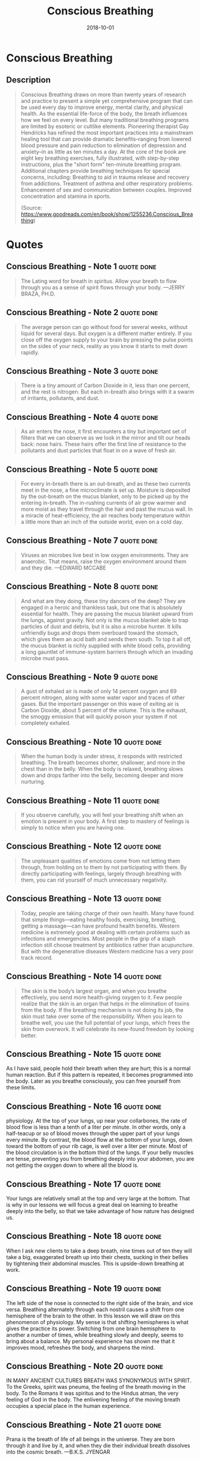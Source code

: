 :PROPERTIES:
:ID:       3749ac25-5a66-4d81-a4ad-456d146e273b
:END:
#+title: Conscious Breathing
#+filetags: :book:
#+date: 2018-10-01

* Conscious Breathing
  :PROPERTIES:
  :FINISHED: 2018-10
  :END:
** Description
#+begin_quote
Conscious Breathing draws on more than twenty years of research and practice to present a simple yet comprehensive program that can be used every day to improve energy, mental clarity, and physical health. As the essential life-force of the body, the breath influences how we feel on every level.  But many traditional breathing programs are limited by esoteric or cultlike elements.  Pioneering therapist Gay Hendricks has refined the most important practices into a mainstream healing tool that can provide dramatic benefits–ranging from lowered blood pressure and pain reduction to elimination of depression and anxiety–in as little as ten minutes a day. At the core of the book are eight key breathing exercises, fully illustrated, with step-by-step instructions, plus the "short form" ten-minute breathing program.  Additional chapters provide breathing techniques for special concerns, including: Breathing to aid in trauma release and recovery from addictions. Treatment of asthma and other respiratory problems. Enhancement of sex and communication between couples. Improved concentration and stamina in sports.

(Source: https://www.goodreads.com/en/book/show/1255236.Conscious_Breathing)
#+end_quote
* Quotes
** Conscious Breathing - Note 1                                                :quote:done:
#+begin_quote
The Lating word for breath in spiritus. Allow your breath to flow through you as a sense of spirit flows through your body. —JERRY BRAZA, PH.D.
#+end_quote

** Conscious Breathing - Note 2                                                :quote:done:
#+begin_quote
The average person can go without food for several weeks, without liquid for several days. But oxygen is a different matter entirely. If you close off the oxygen supply to your brain by pressing the pulse points on the sides of your neck, reality as you know it starts to melt down rapidly.
#+end_quote

** Conscious Breathing - Note 3                                                :quote:done:
#+begin_quote
There is a tiny amount of Carbon Dioxide in it, less than one percent, and the rest is nitrogen. But each in-breath also brings with it a swarm of irritants, pollutants, and dust.
#+end_quote

** Conscious Breathing - Note 4                                                :quote:done:
#+begin_quote
As air enters the nose, it first encounters a tiny but important set of filters that we can observe as we look in the mirror and tilt our heads back: nose hairs. These hairs offer the first line of resistance to the pollutants and dust particles that float in on a wave of fresh air.
#+end_quote

** Conscious Breathing - Note 5                                                :quote:done:
#+begin_quote
For every in-breath there is an out-breath, and as these two currents meet in the nose, a fine microclimate is set up. Moisture is deposited by the out-breath on the mucus blanket, only to be picked up by the entering in-breath. The in-rushing currents of air grow warmer and more moist as they travel through the hair and past the mucus wall. In a miracle of heat-efficiency, the air reaches body temperature within a little more than an inch of the outside world, even on a cold day.
#+end_quote

** Conscious Breathing - Note 7                                                :quote:done:
#+begin_quote
Viruses an microbes live best in low oxygen environments. They are anaerobic. That means, raise the oxygen environment around them and they die. —EDWARD MCCABE
#+end_quote

** Conscious Breathing - Note 8                                                :quote:done:
#+begin_quote
And what are they doing, these tiny dancers of the deep? They are engaged in a heroic and thankless task, but one that is absolutely essential for health. They are passing the mucus blanket upward from the lungs, against gravity. Not only is the mucus blanket able to trap particles of dust and debris, but it is also a microbe hunter. It kills unfriendly bugs and drops them overboard toward the stomach, which gives them an acid bath and sends them south. To top it all off, the mucus blanket is richly supplied with white blood cells, providing a long gauntlet of immune-system barriers through which an invading microbe must pass.
#+end_quote

** Conscious Breathing - Note 9                                                :quote:done:
#+begin_quote
A gust of exhaled air is made of only 14 percent oxygen and 69 percent nitrogen, along with some water vapor and traces of other gases. But the important passenger on this wave of exiting air is Carbon Dioxide, about 5 percent of the volume. This is the exhaust, the smoggy emission that will quickly poison your system if not completely exhaled.
#+end_quote


** Conscious Breathing - Note 10                                               :quote:done:
#+begin_quote
When the human body is under stress, it responds with restricted breathing. The breath becomes shorter, shallower, and more in the chest than in the belly. When the body is relaxed, breathing slows down and drops farther into the belly, becoming deeper and more nurturing.
#+end_quote

** Conscious Breathing - Note 11                                               :quote:done:
#+begin_quote
If you observe carefully, you will feel your breathing shift when an emotion is present in your body. A first step to mastery of feelings is simply to notice when you are having one.
#+end_quote

** Conscious Breathing - Note 12                                               :quote:done:
#+begin_quote
The unpleasant qualities of emotions come from not letting them through, from holding on to them by not participating with them. By directly participating with feelings, largely through breathing with them, you can rid yourself of much unnecessary negativity.
#+end_quote

** Conscious Breathing - Note 13                                               :quote:done:
#+begin_quote
Today, people are taking charge of their own health. Many have found that simple things—eating healthy foods, exercising, breathing, getting a massage—can have profound health benefits. Western medicine is extremely good at dealing with certain problems such as infections and emergencies. Most people in the grip of a staph infection still choose treatment by antibiotics rather than acupuncture. But with the degenerative diseases Western medicine has a very poor track record.
#+end_quote

** Conscious Breathing - Note 14                                               :quote:done:
#+begin_quote
The skin is the body’s largest organ, and when you breathe effectively, you send more health-giving oxygen to it. Few people realize that the skin is an organ that helps in the elimination of toxins from the body. If the breathing mechanism is not doing its job, the skin must take over some of the responsibility. When you learn to breathe well, you use the full potential of your lungs, which frees the skin from overwork. It will celebrate its new-found freedom by looking better.
#+end_quote

** Conscious Breathing - Note 15                                               :quote:done:
As I have said, people hold their breath when they are hurt; this is a normal human reaction. But if this pattern is repeated, it becomes programmed into the body. Later as you breathe consciously, you can free yourself from these limits.

** Conscious Breathing - Note 16                                               :quote:done:
physiology. At the top of your lungs, up near your collarbones, the rate of blood flow is less than a tenth of a liter per minute. In other words, only a half-teacup or so of blood moves through the upper part of your lungs every minute. By contrast, the blood flow at the bottom of your lungs, down toward the bottom of your rib cage, is well over a liter per minute. Most of the blood circulation is in the bottom third of the lungs. If your belly muscles are tense, preventing you from breathing deeply into your abdomen, you are not getting the oxygen down to where all the blood is.

** Conscious Breathing - Note 17                                               :quote:done:
Your lungs are relatively small at the top and very large at the bottom. That is why in our lessons we will focus a great deal on learning to breathe deeply into the belly, so that we take advantage of how nature has designed us.

** Conscious Breathing - Note 18                                               :quote:done:
When I ask new clients to take a deep breath, nine times out of ten they will take a big, exaggerated breath up into their chests, sucking in their bellies by tightening their abdominal muscles. This is upside-down breathing at work.

** Conscious Breathing - Note 19                                               :quote:done:
The left side of the nose is connected to the right side of the brain, and vice versa. Breathing alternately through each nostril causes a shift from one hemisphere of the brain to the other. In this lesson we will draw on this phenomenon of physiology. My sense is that shifting hemispheres is what gives the practice its power. Switching from one brain hemisphere to another a number of times, while breathing slowly and deeply, seems to bring about a balance. My personal experience has shown me that it improves mood, refreshes the body, and sharpens the mind.

** Conscious Breathing - Note 20                                               :quote:done:
IN MANY ANCIENT CULTURES BREATH WAS SYNONYMOUS WITH SPIRIT. To the Greeks, spirit was pneuma, the feeling of the breath moving in the body. To the Romans it was spiritus and to the Hindus atman, the very feeling of God in the body. The enlivening feeling of the moving breath occupies a special place in the human experience.

** Conscious Breathing - Note 21                                               :quote:done:
Prana is the breath of life of all beings in the universe. They are born through it and live by it, and when they die their individual breath dissolves into the cosmic breath. —B.K.S. JYENGAR

** Conscious Breathing - Note 22                                               :quote:done:
Many of these lessons are informed and inspired by Wilhelm Reich and Moshe Feldenkrais, two geniuses of our century. It was through Feldenkrais in particular that I learned the power of using creative, conscious movements—done very slowly—to open the breath.

** Conscious Breathing - Note 23                                               :quote:done:
Beginning Position

** Conscious Breathing - Note 24                                               :quote:done:
On the In-Breath, Roll Your Arms Up the Floor, Opening Your Chest as You Fill Your Belly

** Conscious Breathing - Note 25                                               :quote:done:
#+begin_quote
As you have already seen, if there is a secret to conscious breathing, it is to relocate the center of breathing from the chest down into the lower abdomen. When you take a deep breath, you must learn to take it down deep in your center rather than up high in your chest. Later you can learn to center your breathing in your abdomen all day long. Surprisingly, the deeper you breathe in the center of your body, the more completely the rest of your body participates in each breath.
#+end_quote

** Conscious Breathing - Note 26                                               :quote:done:
#+begin_quote
craniosacral rhythm
#+end_quote

** Conscious Breathing - Note 27                                               :quote:done:
#+begin_quote
Take a big breath and hold it for ten or fifteen seconds. While your breath is held, see if you can feel a slow and gentle widening and narrowing of the head. With your breath rhythm out of the way, because your breath is held, you are more likely to be able to feel the rhythm. Each cycle of the craniosacral rhythm takes three or four seconds to swell and three or four seconds to recede. This is the average, although individuals may vary in the speed of their rhythm. Don’t hold your breath to the point of discomfort. Rest for a little while between breath-holdings.
#+end_quote

** Conscious Breathing - Note 28                                               :quote:done:
#+begin_quote
Any trauma you can breathe through loses its grip on you.
#+end_quote

** Conscious Breathing - Note 29                                               :quote:done:
#+begin_quote
My general observation is that people in cities do not breathe as deeply as people in the country. Noise, pollution, and other factors contribute to the collectively held breath of civilization.
#+end_quote

** Conscious Breathing - Note 30                                               :quote:done:
#+begin_quote
Predictably I have trouble sleeping the first night, due to sirens, horns, and such, but by the second or third night my body has made some adjustment that allows me to rest. If I am gone for a few days, I notice a definite unwinding effect when I return to the quiet and clean air of home. My body even lets go of fluids when I return, as if the stresses of urban life had encouraged it to hold on to moisture at the cellular level.
#+end_quote

** Conscious Breathing - Note 31                                               :quote:done:
#+begin_quote
ATHLETES’ TECHNIQUE ONE Increasing Stamina
#+end_quote

** Conscious Breathing - Note 32                                               :quote:done:
#+begin_quote
The basic technique involves lengthening the breath through a specific type of breath-counting, meanwhile coordinating it with the rhythm of your arms or legs. Since I mainly use it biking and hiking, my experience is in coordinating my breath with leg movement.
#+end_quote

** Conscious Breathing - Note 33                                               :quote:done:
#+begin_quote
ATHLETES’ TECHNIQUE TWO Honing Concentration
#+end_quote

** Conscious Breathing - Note 34                                               :quote:done:
#+begin_quote
Just take a relaxed, full breath, then say something true.
#+end_quote

** Conscious Breathing - Note 35                                               :quote:done:
#+begin_quote
ATHLETES’ TECHNIQUE THREE Quickly Coming into the Present
#+end_quote

** Conscious Breathing - Note 36                                               :quote:done:
#+begin_quote
you take three big, deep breaths and change your body position.
#+end_quote

** Conscious Breathing - Note 37                                               :quote:done:
#+begin_quote
If you would like to get to know the breadth of their knowledge, I can recommend Light on Pranayama (New York: Crossroad, 1985) by B.K.S. Iyengar and The Science of Breathing (Honesdale, PA: Himalayan Publishers, 1979) by Swami Rama and two Western colleagues, Rudolph Ballentine and Alan Hymes.
#+end_quote
